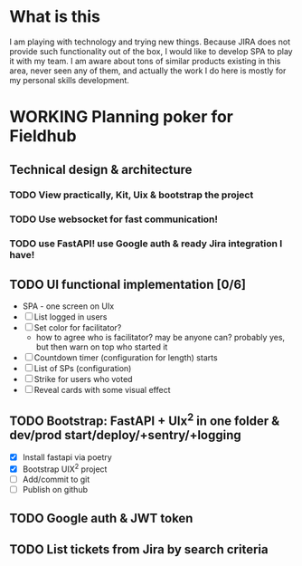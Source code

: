 
* What is this

I am playing with technology and trying new things. Because JIRA does not provide
such functionality out of the box, I would like to develop SPA to play it with my
team. I am aware about tons of similar products existing in this area, never seen
any of them, and actually the work I do here is mostly for my personal skills 
development.

* WORKING Planning poker for Fieldhub
  SCHEDULED: <2024-08-17 Sat>
  :LOGBOOK:
  CLOCK: [2024-08-17 Sat 09:52]--[2024-08-17 Sat 10:04] =>  0:12
  CLOCK: [2024-08-17 Sat 08:14]--[2024-08-17 Sat 09:00] =>  0:46
  - State "WORKING"    from "IDEA"       [2024-08-17 Sat 08:05]
  - State "IDEA"       from "TODO"       [2024-08-17 Sat 08:05]
  - State "TODO"       from              [2024-08-17 Sat 07:55]
  :END:



** Technical design & architecture
*** TODO View practically, Kit, Uix & bootstrap the project
    :LOGBOOK:
    - State "TODO"       from              [2024-08-17 Sat 07:55]
    :END:

*** TODO Use websocket for fast communication!
    :LOGBOOK:
    - State "TODO"       from              [2024-08-17 Sat 08:10]
    :END:

*** TODO use FastAPI! use Google auth & ready Jira integration I have!
    :LOGBOOK:
    - State "TODO"       from              [2024-08-17 Sat 08:10]
    :END:

** TODO UI functional implementation [0/6]
   :LOGBOOK:
   - State "TODO"       from              [2024-08-17 Sat 08:10]
   :END:

 * SPA - one screen on UIx
 * [ ] List logged in users
 * [ ] Set color for facilitator?
   * how to agree who is facilitator? may be anyone can? probably yes, but then warn on top who started it
 * [ ] Countdown timer (configuration for length) starts
 * [ ] List of SPs (configuration)
 * [ ] Strike for users who voted
 * [ ] Reveal cards with some visual effect

** TODO Bootstrap: FastAPI + UIx^2 in one folder & dev/prod start/deploy/+sentry/+logging
   :LOGBOOK:
   CLOCK: [2024-08-17 Sat 10:04]
   - State "TODO"       from              [2024-08-17 Sat 08:20]
   :END:

- [X] Install fastapi via poetry
- [X] Bootstrap UIX^2 project
- [ ] Add/commit to git
- [ ] Publish on github
** TODO Google auth & JWT token
   :LOGBOOK:
   - State "TODO"       from              [2024-08-17 Sat 08:25]
   :END:
** TODO List tickets from Jira by search criteria
   :LOGBOOK:
   - State "TODO"       from              [2024-08-17 Sat 08:25]
   :END:
